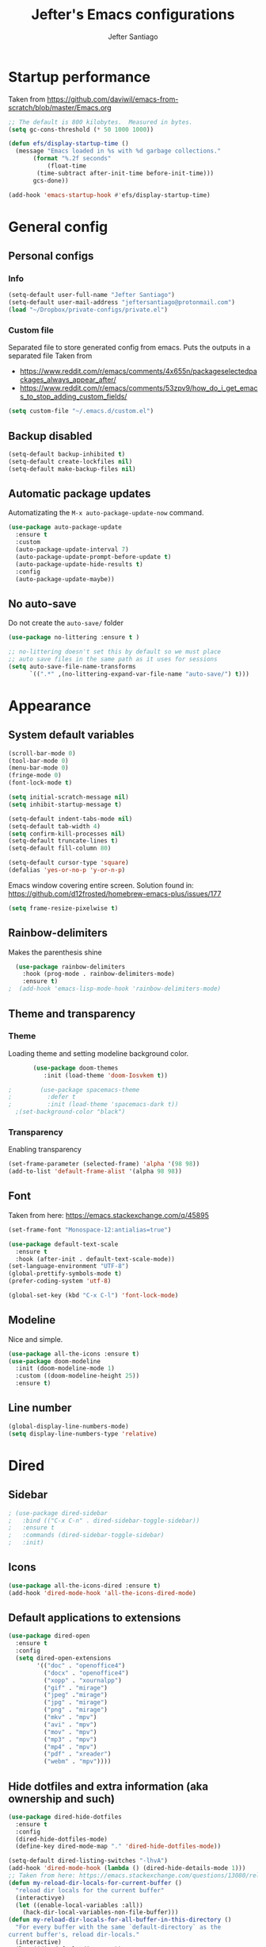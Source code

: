 #+TITLE: Jefter's Emacs configurations
#+AUTHOR: Jefter Santiago
#+EMAIL: jefterrsantiago@gmail.com
#+OPTIONS: toc:nil num:nil 
* Startup performance
  Taken from https://github.com/daviwil/emacs-from-scratch/blob/master/Emacs.org
  #+begin_src emacs-lisp
    ;; The default is 800 kilobytes.  Measured in bytes.
    (setq gc-cons-threshold (* 50 1000 1000))

    (defun efs/display-startup-time ()
      (message "Emacs loaded in %s with %d garbage collections."
	       (format "%.2f seconds"
		       (float-time
			(time-subtract after-init-time before-init-time)))
	       gcs-done))

    (add-hook 'emacs-startup-hook #'efs/display-startup-time)
  #+end_src
* General config
** Personal configs
*** Info
   #+begin_src emacs-lisp
     (setq-default user-full-name "Jefter Santiago")
     (setq-default user-mail-address "jeftersantiago@protonmail.com")
     (load "~/Dropbox/private-configs/private.el")
   #+end_src
*** Custom file
    Separated file to store generated config from emacs.
    Puts the outputs in a separated file
    Taken from
    - https://www.reddit.com/r/emacs/comments/4x655n/packageselectedpackages_always_appear_after/
    - https://www.reddit.com/r/emacs/comments/53zpv9/how_do_i_get_emacs_to_stop_adding_custom_fields/
   #+begin_src emacs-lisp
     (setq custom-file "~/.emacs.d/custom.el")
   #+end_src
** Backup disabled
   #+begin_src emacs-lisp
     (setq-default backup-inhibited t)
     (setq-default create-lockfiles nil)
     (setq-default make-backup-files nil)
   #+end_src
** Automatic package updates
   Automatizating the =M-x auto-package-update-now= command.
   #+begin_src emacs-lisp
     (use-package auto-package-update
       :ensure t
       :custom
       (auto-package-update-interval 7)
       (auto-package-update-prompt-before-update t)
       (auto-package-update-hide-results t)
       :config
       (auto-package-update-maybe))
   #+end_src
** No auto-save
   Do not create the ~auto-save/~ folder
   #+begin_src emacs-lisp
     (use-package no-littering :ensure t )

     ;; no-littering doesn't set this by default so we must place
     ;; auto save files in the same path as it uses for sessions
     (setq auto-save-file-name-transforms
           `((".*" ,(no-littering-expand-var-file-name "auto-save/") t)))
   #+end_src
* Appearance 
** System default variables
#+begin_src emacs-lisp
  (scroll-bar-mode 0)
  (tool-bar-mode 0)
  (menu-bar-mode 0)
  (fringe-mode 0)
  (font-lock-mode t)

  (setq initial-scratch-message nil)
  (setq inhibit-startup-message t)

  (setq-default indent-tabs-mode nil)
  (setq-default tab-width 4)
  (setq confirm-kill-processes nil)
  (setq-default truncate-lines t)
  (setq-default fill-column 80)

  (setq-default cursor-type 'square)
  (defalias 'yes-or-no-p 'y-or-n-p)
#+end_src
Emacs window covering entire screen.
Solution found in: [[https://github.com/d12frosted/homebrew-emacs-plus/issues/177]]
#+begin_src emacs-lisp
  (setq frame-resize-pixelwise t)
#+end_src
** Rainbow-delimiters
    Makes the parenthesis shine
#+begin_src emacs-lisp
    (use-package rainbow-delimiters
      :hook (prog-mode . rainbow-delimiters-mode)
      :ensure t)
  ;  (add-hook 'emacs-lisp-mode-hook 'rainbow-delimiters-mode)
#+end_src
** Theme and transparency
*** Theme
     Loading theme and setting modeline background color.
#+begin_src emacs-lisp
       (use-package doom-themes
          :init (load-theme 'doom-Iosvkem t))

;        (use-package spacemacs-theme
;          :defer t
;          :init (load-theme 'spacemacs-dark t))
  ;(set-background-color "black")
#+end_src
*** Transparency
     Enabling transparency
#+begin_src emacs-lisp
 (set-frame-parameter (selected-frame) 'alpha '(98 98))
 (add-to-list 'default-frame-alist '(alpha 98 98))
#+end_src
** Font
   Taken from here:  https://emacs.stackexchange.com/q/45895
   #+begin_src emacs-lisp
     (set-frame-font "Monospace-12:antialias=true")
   #+end_src
   #+begin_src emacs-lisp
     (use-package default-text-scale
       :ensure t
       :hook (after-init . default-text-scale-mode))
     (set-language-environment "UTF-8")
     (global-prettify-symbols-mode t)
     (prefer-coding-system 'utf-8)

     (global-set-key (kbd "C-x C-l") 'font-lock-mode)
   #+end_src
** Modeline
    Nice and simple.
   #+begin_src emacs-lisp
     (use-package all-the-icons :ensure t)
     (use-package doom-modeline
       :init (doom-modeline-mode 1)
       :custom ((doom-modeline-height 25))
       :ensure t)
   #+end_src
** Line number
#+begin_src emacs-lisp
(global-display-line-numbers-mode)
(setq display-line-numbers-type 'relative)
#+end_src
* Dired
** Sidebar
#+begin_src emacs-lisp
; (use-package dired-sidebar
;   :bind (("C-x C-n" . dired-sidebar-toggle-sidebar))
;   :ensure t
;   :commands (dired-sidebar-toggle-sidebar)
;   :init)
#+end_src
** Icons 
#+begin_src emacs-lisp
  (use-package all-the-icons-dired :ensure t)
  (add-hook 'dired-mode-hook 'all-the-icons-dired-mode)
#+end_src
** Default applications to extensions 
#+begin_src emacs-lisp
  (use-package dired-open
    :ensure t
    :config
    (setq dired-open-extensions
          '(("doc" . "openoffice4")
            ("docx" . "openoffice4")
            ("xopp" . "xournalpp")
            ("gif" . "mirage")
            ("jpeg" ."mirage")
            ("jpg" . "mirage")
            ("png" . "mirage")
            ("mkv" . "mpv")
            ("avi" . "mpv")
            ("mov" . "mpv")
            ("mp3" . "mpv")
            ("mp4" . "mpv")
            ("pdf" . "xreader")
            ("webm" . "mpv"))))
#+end_src
** Hide dotfiles and extra information (aka ownership and such)
#+begin_src emacs-lisp
  (use-package dired-hide-dotfiles
    :ensure t
    :config
    (dired-hide-dotfiles-mode)
    (define-key dired-mode-map "." 'dired-hide-dotfiles-mode))

  (setq-default dired-listing-switches "-lhvA")
  (add-hook 'dired-mode-hook (lambda () (dired-hide-details-mode 1)))
  ;; Taken from here: https://emacs.stackexchange.com/questions/13080/reloading-directory-local-variables/13096#13096
  (defun my-reload-dir-locals-for-current-buffer ()
    "reload dir locals for the current buffer"
    (interactivye)
    (let ((enable-local-variables :all))
      (hack-dir-local-variables-non-file-buffer)))
  (defun my-reload-dir-locals-for-all-buffer-in-this-directory ()
    "For every buffer with the same `default-directory` as the
  current buffer's, reload dir-locals."
    (interactive)
    (let ((dir default-directory))
      (dolist (buffer (buffer-list))
        (with-current-buffer buffer
          (when (equal default-directory dir))
          (my-reload-dir-locals-for-current-buffer)))))
#+end_src
* Text navigation
** Inserting new line
    Add a new line below the current line
   #+begin_src emacs-lisp
     (defun insert-new-line-below ()
       (interactive)
       (let ((oldpos (point)))
         (end-of-line)
         (newline-and-indent)))

  (global-set-key (kbd "C-o") 'insert-new-line-below)
   #+end_src
** Scrolling
   #+begin_src emacs-lisp
     (setq kill-buffer-query-functions
           (remq 'process-kill-buffer-query-function
                 kill-buffer-query-functions))
     ;; mouse scrolls very slowly
     (setq confirm-kill-processes nil)
     (setq scroll-step            1
           scroll-conservatively  10000
           mouse-wheel-scroll-amount '(1 ((shift) . 1))
           mouse-wheel-progressive-speed nil
           mouse-wheel-follow-mouse 't)
   #+end_src
* Evil Mode
#+begin_src emacs-lisp
  (add-to-list 'load-path "~/.emacs.d/evil")
  (require 'evil)
  (evil-mode 1)
#+end_src
* Smartparents
  Creates pairs of parenthesis in a smart way
#+begin_src emacs-lisp
  (use-package smartparens
    :ensure t
    :config
    (sp-use-paredit-bindings)
    (add-hook 'prog-mode-hook #'smartparens-mode)
    (sp-pair "{" nil :post-handlers '(("||\n[i]" "RET"))))
#+end_src
#+begin_src emacs-lisp
#+end_src
* Ace-window
  #+begin_src emacs-lisp
    (use-package ace-window
      :ensure t
      :init
      (progn
       (global-set-key [remap other-window] 'ace-window)
       (custom-set-faces
        '(aw-leading-char-face
          ((t (:inherit ace-jump-face-foreground :height 2.0)))))))
  #+end_src
* Multi-term 
  #+begin_src emacs-lisp
    (use-package multi-term :ensure t)
    (setq multi-term-program "/bin/bash")
    (global-set-key (kbd "C-x t") 'multi-term)
  #+end_src
* Org-mode
** General config
*** Variables
#+begin_src emacs-lisp
  (setq org-startup-folded t)
  (setq org-src-tab-acts-natively t)
  (setq org-src-window-setup 'current-window)

  (setq visual-fill-column-width 100 visual-fill-column-center-text t)

  (setq-default fill-column 79)
  (setq org-refile-use-outline-path t)
  (setq org-outline-path-complete-in-steps nil)

  (setq-default org-image-actual-width 620)
#+end_src 
*** Org-bullets
#+begin_src emacs-lisp
  (use-package org-bullets
    :hook (org-mode . org-bullets-mode)
    :custom
    (org-bullets-bullet-list '("◉" "○" "●" "○" "●" "○" "●")))
  (setq org-ellipsis "ᐯ")

  (font-lock-add-keywords
   'org-mode
   '(("^[[:space:]]*\\(-\\) "
      (0 (prog1 () (compose-region (match-beginning 1) (match-end 1) "•"))))))
#+end_src
*** Center org buffers
#+begin_src emacs-lisp
; (defun efs/org-mode-visual-fill ()
;   (visual-fill-column-mode 1))

; (use-package visual-fill-column
;   :ensure t
;   :hook (org-mode . efs/org-mode-visual-fill))
#+end_src
** Tasks management
#+begin_src emacs-lisp
  (add-hook 'org-mode-hook 'auto-fill-mode)
  (setq org-todo-keywords '((sequence "TODO(t)" "NEXT(n)" "|" "DONE(d!)" "DROP(x!)"))
        org-log-into-drawer t)

  (defun org-file-path (filename)
    ;; return the absolute address of an org file, give its relative name
    (concat (file-name-as-directory org-directory) filename))

  (setq org-index-file (org-file-path "TODOs.org"))
  (setq org-archive-location
        (concat (org-file-path "DONE.org") "::* From %s"))

  ;; copy the content out of the archive.org file and yank in the inbox.org
  (setq org-agenda-files (list org-index-file))
  ;; mark  a todo as done and move it to an appropriate place in the archive.
  (defun hrs/mark-done-and-archive ()
    ;; mark the state of an org-mode item as DONE and archive it.
    (interactive)
    (org-todo 'done)
    (org-archive-subtree))
  (setq org-log-done 'time)
#+end_src
** Capturing Tasks
#+begin_src emacs-lisp
  (setq org-capture-templates
        '(("t" "Todo"
           entry
           (file+headline org-index-file "Inbox")
           "* TODO %?\n")))

  (defun my-org-capture-place-template-dont-delete-windows (oldfun args)
    (cl-letf (((symbol-function 'delete-other-windows) 'ignore))
      (apply oldfun args)))

  (with-eval-after-load "org-capture"
    (advice-add 'org-capture-place-template :around 'my-org-capture-place-template-dont-delete-windows))
#+end_src
** Displaying inline images
   The joy of programming = https://joy.pm/post/2017-09-17-a_graphviz_primer/nn
#+begin_src emacs-lisp
  (defun my/fix-inline-images ()
    (when org-inline-image-overlays
      (org-redisplay-inline-images)))
  (add-hook 'org-babel-after-execute-hook 'my/fix-inline-images)
  (add-hook 'org-mode-hook 'org-toggle-inline-images)
#+end_src
** Code
#+begin_src emacs-lisp
  (org-babel-do-load-languages
   'org-babel-load-languages
   '((python . t)))
  (require 'color)
  (set-face-attribute 'org-block nil :background
                      (color-darken-name
                       (face-attribute 'default :background) 3))
#+end_src
** Exporting
   #+begin_src emacs-lisp
     (setq org-latex-pdf-process (list
        "latexmk -pdflatex='lualatex -shell-escape -interaction nonstopmode' -pdf -f  %f"))
   #+end_src
   Makes UTF-8 symbols appears in buffer I use it for editing Latex
#+begin_src emacs-lisp
  (add-hook 'org-mode-hook
    (lambda () (org-toggle-pretty-entities)))
  ;; Opening pdfs
  (add-to-list 'org-file-apps '("\\.pdf" . "xreader %s"))
#+end_src
** Key-bindings in org-mode
#+begin_src emacs-lisp
  (global-set-key (kbd "C-c C-x C-s") 'hrs/mark-done-and-archive)
  (global-set-key (kbd "C-c i") 'org-toggle-inline-images)
  (global-set-key (kbd "C-x p") 'org-latex-export-to-pdf)
  (define-key global-map "\C-cc" 'org-capture)
#+end_src
** Org LaTeX
   Preview Latex fragments
   [[./images/latex-preview-example.gif]]

   #+begin_src emacs-lisp
     ; load the fragments automatically
     (use-package org-fragtog :ensure t)
     (add-hook 'org-mode-hook 'org-fragtog-mode)

     ; this is the only way to really work (idk y)
     (setq org-latex-create-formula-image-program 'dvisvgm)

     ; adjusting the size
     (setq org-format-latex-options (plist-put org-format-latex-options :scale 1.5))
   #+end_src
*** Tikz
#+begin_src emacs-lisp
;      (add-hook 'org-mode-hook
;        (lambda () (texfrag-mode))

      (add-to-list 'org-latex-packages-alist
                   '("" "tikz" t))
      (eval-after-load "preview"
        '(add-to-list 'preview-default-preamble "\\PreviewEnvironment{tikzpicture}" t))

 #+end_src
* Org-babel
** Loading org-babel
   #+begin_src emacs-lisp
     (org-babel-do-load-languages
      'org-babel-load-languages
      '((emacs-lisp . t)
        (python . t)
        ))
     (setq org-confirm-babel-evaluate t)
   #+end_src
** Structure templates
#+begin_src emacs-lisp
  (require 'org-tempo)
  (add-to-list 'org-modules 'org-tempo t)

  (with-eval-after-load 'org
  (add-to-list 'org-structure-template-alist '("el" . "src emacs-lisp"))
  (add-to-list 'org-structure-template-alist '("jl" . "src julia"))
  (add-to-list 'org-structure-template-alist '("sh" . "src shell"))
  (add-to-list 'org-structure-template-alist '("py" . "src python")))
#+end_src
* Swiper
#+begin_src emacs-lisp
  (use-package swiper
    :ensure t
    :config
    (progn
      (ivy-mode 1)
      (setq ivy-use-virtual-buffers t)
      (global-set-key "\C-s" 'swiper)))
#+end_src
* Try
#+begin_src emacs-lisp
   (use-package try
    :ensure t
    :config
    (progn  (global-set-key (kbd "C-x b") 'ivy-switch-buffer)))
  (setq ivy-use-virtual-buffers t)
  (setq ivy-display-style 'fancy)
#+end_src
* Which-key
#+begin_src emacs-lisp
 (use-package which-key
   :ensure t
   :config (which-key-mode))
#+end_src
* Yasnippet
  #+begin_src emacs-lisp
    (use-package yasnippet
      :ensure t
      :init
      (yas-global-mode 1))
  #+end_src
* Flycheck
  #+begin_src emacs-lisp
    (use-package flycheck
      :ensure t
      :init
      (global-flycheck-mode t))
  #+end_src  
* Latex
  #+begin_src emacs-lisp
    (use-package auctex
      :ensure t
      :hook ((latex-mode LaTeX-mode) . tex)
      :config
      (add-to-list 'font-latex-math-environments "dmath"))
    (add-hook 'LaTeX-mode-hook 'TeX-mode)

    (add-hook 'LaTeX-mode-hook 'visual-line-mode)
    (add-hook 'LaTeX-mode-hook 'flyspell-mode)
    (add-hook 'LaTeX-mode-hook 'LaTeX-math-mode)

    (setq TeX-auto-save nil)
    (setq TeX-parse-self t)
    (setq-default TeX-master nil)

    (setq TeX-view-program-selection
          '((output-pdf "PDF Viewer")))

    (setq TeX-view-program-list
          '(("PDF Viewer" "xreader %o")))

    (eval-after-load "tex"
                '(add-to-list 'TeX-command-list
                              '("PdfLatex" "pdflatex -interaction=nonstopmode %s" TeX-run-command t t :help "Run pdflatex") t))

  #+end_src
* lsp-mode
  #+begin_src emacs-lisp
    (defun efs/lsp-mode-setup ()
      (setq lsp-headerline-breadcrumb-segments '(path-up-to-project file symbols))
      (lsp-headerline-breadcrumb-mode))

    (use-package lsp-mode
      :ensure t
      :commands (lsp lsp-deferred)
      :hook (lsp-mode . efs/lsp-mode-setup)
      :init
      (setq lsp-keymap-prefix "C-c l")  ;; Or 'C-l', 's-l'
      :config
      (lsp-enable-which-key-integration t))

    (use-package lsp-ivy
      :ensure t
      :after lsp)

  #+end_src
* Julia
** julia-mode
#+begin_src emacs-lisp
  (use-package julia-mode
    :ensure t
    :init)
#+end_src
** lsp-julia
#+begin_src emacs-lisp
    (use-package lsp-julia
      :ensure t
      :hook ('julia-mode-hook . lsp-deferred)
      :config
      (setq lsp-julia-default-environment "~/.julia/environments/v1.6/"))

  (add-hook 'julia-mode-hook #'lsp-mode)

#+end_src
* Python
** lsp-jedi
   #+begin_src emacs-lisp
     (use-package python-mode
       :ensure t
       :hook (python-mode . lsp-deferred))
   #+end_src
** jedi-server for auto-completetion 
  #+begin_src emacs-lisp
    (use-package jedi
      :ensure t
      :init
      (add-hook 'python-mode-hook 'jedi:setup)
      (add-hook 'python-mode-hook 'jedi:ac-setup))
  #+end_src
* Auto-completation
#+begin_src emacs-lisp
  (use-package auto-complete
    :ensure t
    :init
    (progn
      (ac-config-default)
      (global-auto-complete-mode t)
      ))
#+end_src
* Company
  Taken from [[https://cestlaz.github.io/posts/using-emacs-45-company/]]
  #+begin_src emacs-lisp
    (use-package company
      :ensure t
      :config
      (setq company-idle-delay 0)
      (setq company-minimum-prefix-length 1)
      :init (global-company-mode t))

   (use-package company-box
     :ensure t
     :hook (global-company-mode . company-box))


    (use-package company-irony
      :ensure t
      :config
      (add-to-list 'company-backends 'company-irony))

    (use-package irony
      :ensure t
      :config
      (add-hook 'c++-mode-hook 'irony-mode)
      (add-hook 'c-mode-hook 'irony-mode)
      (add-hook 'irony-mode-hook 'irony-cdb-auto-setup-compile-options))

    (use-package irony-eldoc
      :ensure t
      :config
      (add-hook 'irony-mode-hook #'irony-eldoc))
  #+end_src
* External
** Elcord
   Showing emacs as discord status.
  #+begin_src emacs-lisp
    (use-package elcord
      :ensure t
      :config
      (setq elcord-use-major-mode-as-main-icon t)
      (setq elcord-display-buffer-detail 'nil)
      (setq elcord-refresh-rate 2)
      :init)

  (global-set-key (kbd "C-c d") 'elcord-mode)
  #+end_src
  












  
